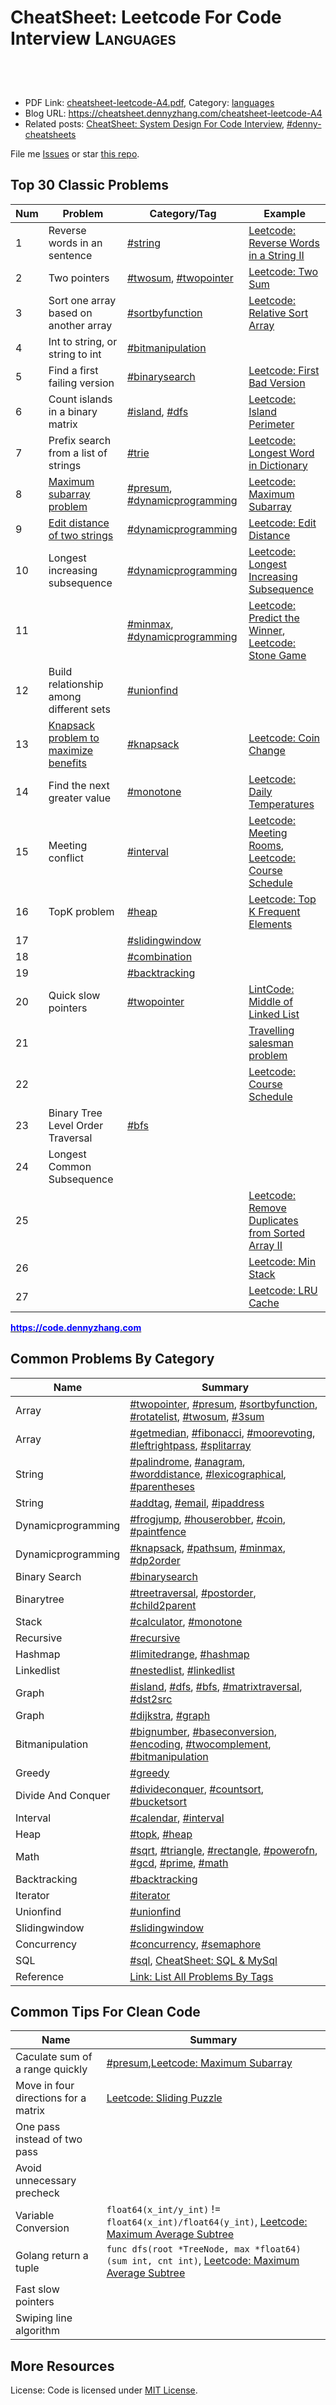 * CheatSheet: Leetcode For Code Interview                         :Languages:
:PROPERTIES:
:type:     language
:export_file_name: cheatsheet-leetcode-A4.pdf
:END:

#+BEGIN_HTML
<a href="https://github.com/dennyzhang/cheatsheet.dennyzhang.com/tree/master/cheatsheet-leetcode-A4"><img align="right" width="200" height="183" src="https://www.dennyzhang.com/wp-content/uploads/denny/watermark/github.png" /></a>
<div id="the whole thing" style="overflow: hidden;">
<div style="float: left; padding: 5px"> <a href="https://www.linkedin.com/in/dennyzhang001"><img src="https://www.dennyzhang.com/wp-content/uploads/sns/linkedin.png" alt="linkedin" /></a></div>
<div style="float: left; padding: 5px"><a href="https://github.com/dennyzhang"><img src="https://www.dennyzhang.com/wp-content/uploads/sns/github.png" alt="github" /></a></div>
<div style="float: left; padding: 5px"><a href="https://www.dennyzhang.com/slack" target="_blank" rel="nofollow"><img src="https://www.dennyzhang.com/wp-content/uploads/sns/slack.png" alt="slack"/></a></div>
</div>

<br/><br/>
<a href="http://makeapullrequest.com" target="_blank" rel="nofollow"><img src="https://img.shields.io/badge/PRs-welcome-brightgreen.svg" alt="PRs Welcome"/></a>
#+END_HTML

- PDF Link: [[https://github.com/dennyzhang/cheatsheet.dennyzhang.com/blob/master/cheatsheet-leetcode-A4/cheatsheet-leetcode-A4.pdf][cheatsheet-leetcode-A4.pdf]], Category: [[https://cheatsheet.dennyzhang.com/category/languages/][languages]]
- Blog URL: https://cheatsheet.dennyzhang.com/cheatsheet-leetcode-A4
- Related posts: [[https://cheatsheet.dennyzhang.com/cheatsheet-systemdesign-A4][CheatSheet: System Design For Code Interview]], [[https://github.com/topics/denny-cheatsheets][#denny-cheatsheets]]

File me [[https://github.com/dennyzhang/cheatsheet.dennyzhang.com/issues][Issues]] or star [[https://github.com/dennyzhang/cheatsheet.dennyzhang.com][this repo]].
** Top 30 Classic Problems
| Num | Problem                                 | Category/Tag                 | Example                                            |
|-----+-----------------------------------------+------------------------------+----------------------------------------------------|
|   1 | Reverse words in an sentence            | [[https://code.dennyzhang.com/tag/string][#string]]                      | [[https://code.dennyzhang.com/reverse-words-in-a-string-ii][Leetcode: Reverse Words in a String II]]             |
|   2 | Two pointers                            | [[https://code.dennyzhang.com/tag/twosum][#twosum]], [[https://code.dennyzhang.com/tag/twopointer][#twopointer]]         | [[https://code.dennyzhang.com/two-sum][Leetcode: Two Sum]]                                  |
|   3 | Sort one array based on another array   | [[https://code.dennyzhang.com/tag/sortbyfunction][#sortbyfunction]]              | [[https://code.dennyzhang.com/relative-sort-array][Leetcode: Relative Sort Array]]                      |
|   4 | Int to string, or string to int         | [[https://code.dennyzhang.com/tag/bitmanipulation][#bitmanipulation]]             |                                                    |
|   5 | Find a first failing version            | [[https://code.dennyzhang.com/tag/binarysearch][#binarysearch]]                | [[https://code.dennyzhang.com/first-bad-version][Leetcode: First Bad Version]]                        |
|   6 | Count islands in a binary matrix        | [[https://code.dennyzhang.com/tag/island][#island]], [[https://code.dennyzhang.com/tag/dfs][#dfs]]                | [[https://code.dennyzhang.com/island-perimeter][Leetcode: Island Perimeter]]                         |
|   7 | Prefix search from a list of strings    | [[https://code.dennyzhang.com/tag/trie][#trie]]                        | [[https://code.dennyzhang.com/longest-word-in-dictionary][Leetcode: Longest Word in Dictionary]]               |
|   8 | [[https://en.wikipedia.org/wiki/Maximum_subarray_problem][Maximum subarray problem]]                | [[https://code.dennyzhang.com/tag/presum][#presum]], [[https://code.dennyzhang.com/tag/dynamicprogramming][#dynamicprogramming]] | [[https://code.dennyzhang.com/maximum-subarray][Leetcode: Maximum Subarray]]                         |
|   9 | [[https://en.wikipedia.org/wiki/Edit_distance][Edit distance of two strings]]            | [[https://code.dennyzhang.com/tag/dynamicprogramming][#dynamicprogramming]]          | [[https://code.dennyzhang.com/edit-distance][Leetcode: Edit Distance]]                            |
|  10 | Longest increasing subsequence          | [[https://code.dennyzhang.com/tag/dynamicprogramming][#dynamicprogramming]]          | [[https://code.dennyzhang.com/longest-increasing-subsequence][Leetcode: Longest Increasing Subsequence]]           |
|  11 |                                         | [[https://code.dennyzhang.com/tag/minmax][#minmax]], [[https://code.dennyzhang.com/tag/dynamicprogramming][#dynamicprogramming]] | [[https://code.dennyzhang.com/predict-the-winner][Leetcode: Predict the Winner]], [[https://code.dennyzhang.com/stone-game][Leetcode: Stone Game]] |
|  12 | Build relationship among different sets | [[https://code.dennyzhang.com/tag/unionfind][#unionfind]]                   |                                                    |
|  13 | [[https://en.wikipedia.org/wiki/Knapsack_problem][Knapsack problem to maximize benefits]]   | [[https://code.dennyzhang.com/tag/knapsack][#knapsack]]                    | [[https://code.dennyzhang.com/coin-change][Leetcode: Coin Change]]                              |
|  14 | Find the next greater value             | [[https://code.dennyzhang.com/tag/monotone][#monotone]]                    | [[https://code.dennyzhang.com/daily-temperatures][Leetcode: Daily Temperatures]]                       |
|  15 | Meeting conflict                        | [[https://code.dennyzhang.com/tag/interval][#interval]]                    | [[https://code.dennyzhang.com/meeting-rooms][Leetcode: Meeting Rooms]], [[https://code.dennyzhang.com/course-schedule][Leetcode: Course Schedule]] |
|  16 | TopK problem                            | [[https://code.dennyzhang.com/tag/heap][#heap]]                        | [[https://code.dennyzhang.com/top-k-frequent-elements][Leetcode: Top K Frequent Elements]]                  |
|  17 |                                         | [[https://code.dennyzhang.com/tag/slidingwindow][#slidingwindow]]               |                                                    |
|  18 |                                         | [[https://code.dennyzhang.com/tag/combination][#combination]]                 |                                                    |
|  19 |                                         | [[https://code.dennyzhang.com/tag/backtracking][#backtracking]]                |                                                    |
|  20 | Quick slow pointers                     | [[https://code.dennyzhang.com/tag/twopointer][#twopointer]]                  | [[https://code.dennyzhang.com/middle-of-linked-list][LintCode: Middle of Linked List]]                    |
|  21 |                                         |                              | [[https://en.wikipedia.org/wiki/Travelling_salesman_problem][Travelling salesman problem]]                        |
|  22 |                                         |                              | [[https://code.dennyzhang.com/course-schedule][Leetcode: Course Schedule]]                          |
|  23 | Binary Tree Level Order Traversal       | [[https://code.dennyzhang.com/tag/bfs][#bfs]]                         |                                                    |
|  24 | Longest Common Subsequence              |                              |                                                    |
|  25 |                                         |                              | [[https://code.dennyzhang.com/remove-duplicates-from-sorted-array-ii][Leetcode: Remove Duplicates from Sorted Array II]]   |
|  26 |                                         |                              | [[https://code.dennyzhang.com/min-stack][Leetcode: Min Stack]]                                |
|  27 |                                         |                              | [[https://code.dennyzhang.com/lru-cache][Leetcode: LRU Cache]]                                |
#+TBLFM: $1=@-1$1+1;N

#+BEGIN_HTML
<a href="https://code.dennyzhang.com"><b><font color=blue>https://code.dennyzhang.com</font></b></a>
#+END_HTML

[[https://cheatsheet.dennyzhang.com/cheatsheet-leetcode-A4][https://cdn.dennyzhang.com/images/brain/denny_leetcode.png]]
#+BEGIN_HTML
<a href="https://cheatsheet.dennyzhang.com"><img align="right" width="185" height="37" src="https://raw.githubusercontent.com/dennyzhang/cheatsheet.dennyzhang.com/master/images/cheatsheet_dns.png"></a>
#+END_HTML
** Common Problems By Category
| Name               | Summary                                                                  |
|--------------------+--------------------------------------------------------------------------|
| Array              | [[https://code.dennyzhang.com/tag/twopointer][#twopointer]], [[https://code.dennyzhang.com/tag/presum][#presum]], [[https://code.dennyzhang.com/tag/sortbyfunction][#sortbyfunction]], [[https://code.dennyzhang.com/tag/rotatelist][#rotatelist]], [[https://code.dennyzhang.com/tag/twosum][#twosum]], [[https://code.dennyzhang.com/tag/3sum][#3sum]]       |
| Array              | [[https://code.dennyzhang.com/tag/getmedian][#getmedian]], [[https://code.dennyzhang.com/tag/fibonacci][#fibonacci]], [[https://code.dennyzhang.com/tag/moorevoting][#moorevoting]], [[https://code.dennyzhang.com/tag/leftrightpass][#leftrightpass]], [[https://code.dennyzhang.com/tag/splitarray][#splitarray]]        |
| String             | [[https://code.dennyzhang.com/tag/palindrome][#palindrome]], [[https://code.dennyzhang.com/tag/anagram][#anagram]], [[https://code.dennyzhang.com/tag/worddistance][#worddistance]], [[https://code.dennyzhang.com/tag/lexicographical][#lexicographical]], [[https://code.dennyzhang.com/tag/parentheses][#parentheses]]     |
| String             | [[https://code.dennyzhang.com/tag/addtag][#addtag]], [[https://code.dennyzhang.com/tag/email][#email]], [[https://code.dennyzhang.com/tag/ipaddress][#ipaddress]]                                              |
| Dynamicprogramming | [[https://code.dennyzhang.com/tag/frogjump][#frogjump]], [[https://code.dennyzhang.com/tag/houserobber][#houserobber]], [[https://code.dennyzhang.com/tag/coin][#coin]], [[https://code.dennyzhang.com/tag/paintfence][#paintfence]]                              |
| Dynamicprogramming | [[https://code.dennyzhang.com/tag/knapsack][#knapsack]], [[https://code.dennyzhang.com/tag/pathsum][#pathsum]], [[https://code.dennyzhang.com/tag/minmax][#minmax]], [[https://code.dennyzhang.com/tag/dp2order][#dp2order]]                                  |
| Binary Search      | [[https://code.dennyzhang.com/tag/binarysearch][#binarysearch]]                                                            |
| Binarytree         | [[https://code.dennyzhang.com/tag/treetraversal][#treetraversal]], [[https://code.dennyzhang.com/tag/postorder][#postorder]], [[https://code.dennyzhang.com/tag/child2parent][#child2parent]]                                |
| Stack              | [[https://code.dennyzhang.com/tag/calculator][#calculator]], [[https://code.dennyzhang.com/tag/monotone][#monotone]]                                                   |
| Recursive          | [[https://code.dennyzhang.com/tag/recursive][#recursive]]                                                               |
| Hashmap            | [[https://code.dennyzhang.com/tag/limitedrange][#limitedrange]], [[https://code.dennyzhang.com/tag/hashmap][#hashmap]]                                                  |
| Linkedlist         | [[https://code.dennyzhang.com/tag/nestedlist][#nestedlist]], [[https://code.dennyzhang.com/tag/linkedlist][#linkedlist]]                                                 |
| Graph              | [[https://code.dennyzhang.com/tag/island][#island]], [[https://code.dennyzhang.com/tag/dfs][#dfs]], [[https://code.dennyzhang.com/tag/bfs][#bfs]], [[https://code.dennyzhang.com/tag/matrixtraversal][#matrixtraversal]], [[https://code.dennyzhang.com/tag/dst2src][#dst2src]]                          |
| Graph              | [[https://code.dennyzhang.com/tag/dijkstra][#dijkstra]], [[https://code.dennyzhang.com/tag/graph][#graph]]                                                        |
| Bitmanipulation    | [[https://code.dennyzhang.com/tag/bignumber][#bignumber]], [[https://code.dennyzhang.com/tag/baseconversion][#baseconversion]], [[https://code.dennyzhang.com/tag/encoding][#encoding]], [[https://code.dennyzhang.com/tag/twocomplement][#twocomplement]], [[https://code.dennyzhang.com/tag/bitmanipulation][#bitmanipulation]] |
| Greedy             | [[https://code.dennyzhang.com/tag/greedy][#greedy]]                                                                  |
| Divide And Conquer | [[https://code.dennyzhang.com/tag/divideconquer][#divideconquer]], [[https://code.dennyzhang.com/tag/countsort][#countsort]], [[https://code.dennyzhang.com/tag/bucketsort][#bucketsort]]                                  |
| Interval           | [[https://code.dennyzhang.com/tag/calendar][#calendar]], [[https://code.dennyzhang.com/tag/interval][#interval]]                                                     |
| Heap               | [[https://code.dennyzhang.com/tag/topk][#topk]], [[https://code.dennyzhang.com/tag/heap][#heap]]                                                             |
| Math               | [[https://code.dennyzhang.com/tag/sqrt][#sqrt]], [[https://code.dennyzhang.com/tag/triangle][#triangle]], [[https://code.dennyzhang.com/tag/rectangle][#rectangle]], [[https://code.dennyzhang.com/tag/powerofn][#powerofn]], [[https://code.dennyzhang.com/tag/gcd][#gcd]], [[https://code.dennyzhang.com/tag/prime][#prime]], [[https://code.dennyzhang.com/tag/math][#math]]             |
| Backtracking       | [[https://code.dennyzhang.com/tag/backtracking][#backtracking]]                                                            |
| Iterator           | [[https://code.dennyzhang.com/tag/iterator][#iterator]]                                                                |
| Unionfind          | [[https://code.dennyzhang.com/tag/unionfind][#unionfind]]                                                               |
| Slidingwindow      | [[https://code.dennyzhang.com/tag/slidingwindow][#slidingwindow]]                                                           |
| Concurrency        | [[https://code.dennyzhang.com/tag/concurrency][#concurrency]], [[https://code.dennyzhang.com/tag/semaphore][#semaphore]]                                                 |
| SQL                | [[https://code.dennyzhang.com/tag/sql][#sql]], [[https://cheatsheet.dennyzhang.com/cheatsheet-mysql-A4][CheatSheet: SQL & MySql]]                                            |
| Reference          | [[https://code.dennyzhang.com/problems-by-tag][Link: List All Problems By Tags]]                                          |
** Common Tips For Clean Code
| Name                                 | Summary                                                                                        |
|--------------------------------------+------------------------------------------------------------------------------------------------|
| Caculate sum of a range quickly      | [[https://code.dennyzhang.com/tag/presum][#presum]],[[https://code.dennyzhang.com/maximum-subarray][Leetcode: Maximum Subarray]]                                                             |
| Move in four directions for a matrix | [[https://code.dennyzhang.com/sliding-puzzle][Leetcode: Sliding Puzzle]]                                                                       |
| One pass instead of two pass         |                                                                                                |
| Avoid unnecessary precheck           |                                                                                                |
| Variable Conversion                  | =float64(x_int/y_int)= != =float64(x_int)/float64(y_int)=, [[https://code.dennyzhang.com/maximum-average-subtree][Leetcode: Maximum Average Subtree]]   |
| Golang return a tuple                | =func dfs(root *TreeNode, max *float64) (sum int, cnt int)=, [[https://code.dennyzhang.com/maximum-average-subtree][Leetcode: Maximum Average Subtree]] |
| Fast slow pointers                   |                                                                                                |
| Swiping line algorithm               |                                                                                                |

** More Resources
License: Code is licensed under [[https://www.dennyzhang.com/wp-content/mit_license.txt][MIT License]].

#+BEGIN_HTML
<a href="https://cheatsheet.dennyzhang.com"><img align="right" width="201" height="268" src="https://raw.githubusercontent.com/USDevOps/mywechat-slack-group/master/images/denny_201706.png"></a>

<a href="https://cheatsheet.dennyzhang.com"><img align="right" src="https://raw.githubusercontent.com/dennyzhang/cheatsheet.dennyzhang.com/master/images/cheatsheet_dns.png"></a>
#+END_HTML
* org-mode configuration                                           :noexport:
#+STARTUP: overview customtime noalign logdone showall
#+DESCRIPTION:
#+KEYWORDS:
#+LATEX_HEADER: \usepackage[margin=0.6in]{geometry}
#+LaTeX_CLASS_OPTIONS: [8pt]
#+LATEX_HEADER: \usepackage[english]{babel}
#+LATEX_HEADER: \usepackage{lastpage}
#+LATEX_HEADER: \usepackage{fancyhdr}
#+LATEX_HEADER: \pagestyle{fancy}
#+LATEX_HEADER: \fancyhf{}
#+LATEX_HEADER: \rhead{Updated: \today}
#+LATEX_HEADER: \rfoot{\thepage\ of \pageref{LastPage}}
#+LATEX_HEADER: \lfoot{\href{https://github.com/dennyzhang/cheatsheet.dennyzhang.com/tree/master/cheatsheet-leetcode-A4}{GitHub: https://github.com/dennyzhang/cheatsheet.dennyzhang.com/tree/master/cheatsheet-leetcode-A4}}
#+LATEX_HEADER: \lhead{\href{https://cheatsheet.dennyzhang.com/cheatsheet-slack-A4}{Blog URL: https://cheatsheet.dennyzhang.com/cheatsheet-leetcode-A4}}
#+AUTHOR: Denny Zhang
#+EMAIL:  denny@dennyzhang.com
#+TAGS: noexport(n)
#+PRIORITIES: A D C
#+OPTIONS:   H:3 num:t toc:nil \n:nil @:t ::t |:t ^:t -:t f:t *:t <:t
#+OPTIONS:   TeX:t LaTeX:nil skip:nil d:nil todo:t pri:nil tags:not-in-toc
#+EXPORT_EXCLUDE_TAGS: exclude noexport
#+SEQ_TODO: TODO HALF ASSIGN | DONE BYPASS DELEGATE CANCELED DEFERRED
#+LINK_UP:
#+LINK_HOME:
